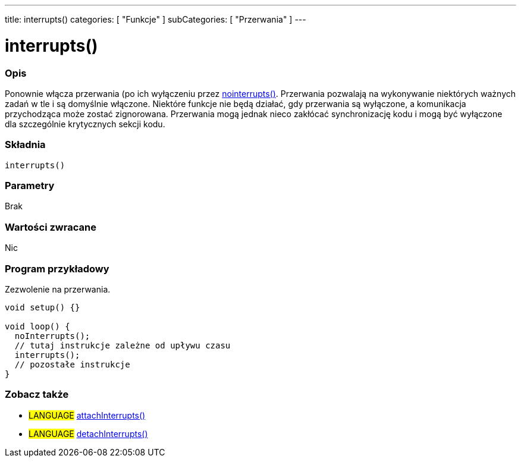 ---
title: interrupts()
categories: [ "Funkcje" ]
subCategories: [ "Przerwania" ]
---

= interrupts()


// POCZĄTEK SEKCJI OPISOWEJ
[#overview]
--

[float]
=== Opis
Ponownie włącza przerwania (po ich wyłączeniu przez link:../nointerrupts[nointerrupts()]. Przerwania pozwalają na wykonywanie niektórych ważnych zadań w tle i są domyślnie włączone. Niektóre funkcje nie będą działać, gdy przerwania są wyłączone, a komunikacja przychodząca może zostać zignorowana. Przerwania mogą jednak nieco zakłócać synchronizację kodu i mogą być wyłączone dla szczególnie krytycznych sekcji kodu.
[%hardbreaks]


[float]
=== Składnia
`interrupts()`


[float]
=== Parametry
Brak


[float]
=== Wartości zwracane
Nic

--
// KONIEC SEKCJI OPISOWEJ


// POCZĄTEK SEKCJI JAK UŻYWAĆ
[#howtouse]
--

[float]
=== Program przykładowy
// Poniżej dodaj przykładowy program i opisz jego działanie   ►►►►► TA SEKCJA JEST OBOWIĄZKOWA ◄◄◄◄◄
Zezwolenie na przerwania.

[source,arduino]
----
void setup() {}

void loop() {
  noInterrupts();
  // tutaj instrukcje zależne od upływu czasu
  interrupts();
  // pozostałe instrukcje
}
----

--
// KONIEC SEKCJI JAK UŻYWAĆ


// POCZĄTEK SEKCJI ZOBACZ TAKŻE
[#see_also]
--

[float]
=== Zobacz także

[role="language"]
* #LANGUAGE# link:../../external-interrupts/attachinterrupt[attachInterrupts()]
* #LANGUAGE# link:../../external-interrupts/detachinterrupt[detachInterrupts()]

--
// KONIEC SEKCJI ZOBACZ TAKŻE
